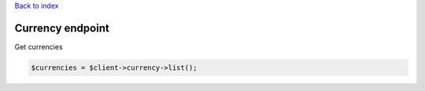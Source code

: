 .. title:: Currency endpoint

`Back to index <index.rst>`_

=================
Currency endpoint
=================

Get currencies

.. code-block:: php
    
    $currencies = $client->currency->list();

